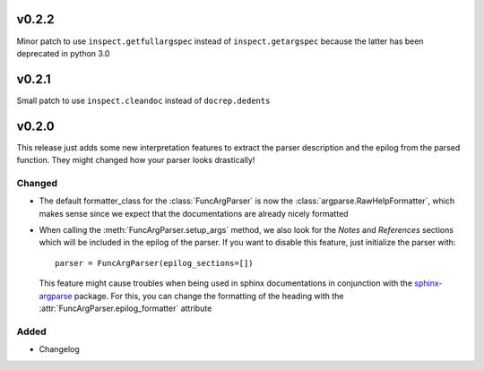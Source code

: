 v0.2.2
======
Minor patch to use ``inspect.getfullargspec`` instead of ``inspect.getargspec``
because the latter has been deprecated in python 3.0

v0.2.1
======
Small patch to use ``inspect.cleandoc`` instead of ``docrep.dedents``

v0.2.0
======
This release just adds some new interpretation features to extract the
parser description and the epilog from the parsed function. They might
changed how your parser looks drastically!

Changed
-------
* The default formatter_class for the :class:`FuncArgParser` is now the
  :class:`argparse.RawHelpFormatter`, which makes sense since we expect that
  the documentations are already nicely formatted
* When calling the :meth:`FuncArgParser.setup_args` method, we also look for
  the *Notes* and *References* sections which will be included in the epilog
  of the parser. If you want to disable this feature, just initialize the
  parser with::

      parser = FuncArgParser(epilog_sections=[])

  This feature might cause troubles when being used in sphinx documentations
  in conjunction with the sphinx-argparse_ package. For this, you can change
  the formatting of the heading with the :attr:`FuncArgParser.epilog_formatter`
  attribute

.. _sphinx-argparse: http://sphinx-argparse.readthedocs.io/en/latest/

Added
-----
* Changelog
